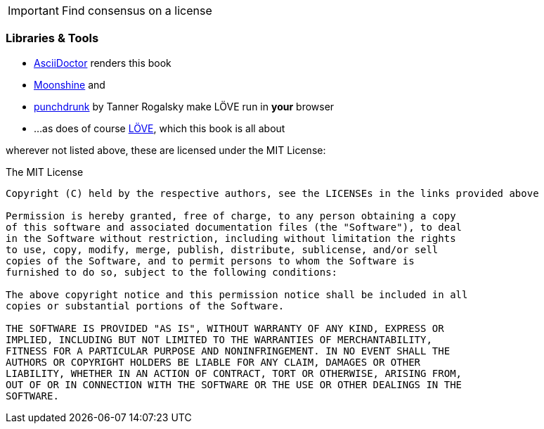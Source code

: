 [IMPORTANT]
Find consensus on a license

=== Libraries & Tools

* https://github.com/asciidoctor/asciidoctor[AsciiDoctor] renders this book
* http://moonshinejs.org/[Moonshine] and
* https://github.com/TannerRogalsky/punchdrunk[punchdrunk] by Tanner Rogalsky make LÖVE run in *your* browser
* ...as does of course https://love2d.org/[LÖVE], which this book is all about

wherever not listed above, these are licensed under the MIT License:

.The MIT License
....
Copyright (C) held by the respective authors, see the LICENSEs in the links provided above

Permission is hereby granted, free of charge, to any person obtaining a copy
of this software and associated documentation files (the "Software"), to deal
in the Software without restriction, including without limitation the rights
to use, copy, modify, merge, publish, distribute, sublicense, and/or sell
copies of the Software, and to permit persons to whom the Software is
furnished to do so, subject to the following conditions:

The above copyright notice and this permission notice shall be included in all
copies or substantial portions of the Software.

THE SOFTWARE IS PROVIDED "AS IS", WITHOUT WARRANTY OF ANY KIND, EXPRESS OR
IMPLIED, INCLUDING BUT NOT LIMITED TO THE WARRANTIES OF MERCHANTABILITY,
FITNESS FOR A PARTICULAR PURPOSE AND NONINFRINGEMENT. IN NO EVENT SHALL THE
AUTHORS OR COPYRIGHT HOLDERS BE LIABLE FOR ANY CLAIM, DAMAGES OR OTHER
LIABILITY, WHETHER IN AN ACTION OF CONTRACT, TORT OR OTHERWISE, ARISING FROM,
OUT OF OR IN CONNECTION WITH THE SOFTWARE OR THE USE OR OTHER DEALINGS IN THE
SOFTWARE.
....
